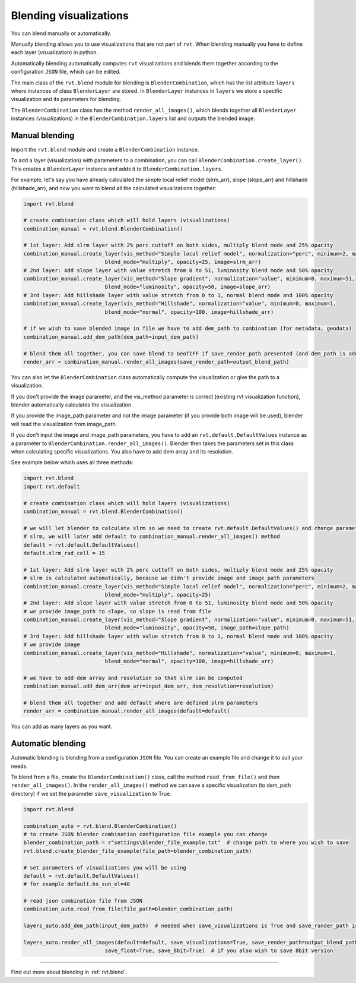 .. _blendingvis:

Blending visualizations
=======================

You can blend manually or automatically.  

Manually blending allows you to use visualizations that are not part of ``rvt``. When blending manually you have to define each layer (visualization) in python.

Automatically blending automatically computes ``rvt`` visualizations and blends them together according to the configuration ``JSON`` file, which can be edited.

The main class of the ``rvt.blend`` module for blending is ``BlenderCombination``, which has the list attribute ``layers`` where instances of class ``BlenderLayer`` are stored. In ``BlenderLayer`` instances in ``layers`` we store a specific visualization and its parameters for blending.

The ``BlenderCombination`` class has the method ``render_all_images()``, which blends together all ``BlenderLayer`` instances (visualizations) in the ``BlenderCombination.layers`` list and outputs the blended image.

Manual blending
---------------

Import the ``rvt.blend`` module and create a ``BlenderCombination`` instance. 

To add a layer (visualization) with parameters to a combination, you can call ``BlenderCombination.create_layer()``. This creates a ``BlenderLayer`` instance and adds it to ``BlenderCombination.layers``.

For example, let's say you have already calculated the simple local relief model (slrm_arr), slope (slope_arr) and hillshade (hillshade_arr), and now you want to blend all the calculated visualizations together:

.. code-block:: python

    import rvt.blend

    # create combination class which will hold layers (visualizations)
    combination_manual = rvt.blend.BlenderCombination()

    # 1st layer: Add slrm layer with 2% perc cuttoff on both sides, multiply blend mode and 25% opacity
    combination_manual.create_layer(vis_method="Simple local relief model", normalization="perc", minimum=2, maximum=2,
                              blend_mode="multiply", opacity=25, image=slrm_arr)
    # 2nd layer: Add slope layer with value stretch from 0 to 51, luminosity blend mode and 50% opacity
    combination_manual.create_layer(vis_method="Slope gradient", normalization="value", minimum=0, maximum=51,
                              blend_mode="luminosity", opacity=50, image=slope_arr)
    # 3rd layer: Add hillshade layer with value stretch from 0 to 1, normal blend mode and 100% opacity
    combination_manual.create_layer(vis_method="Hillshade", normalization="value", minimum=0, maximum=1,
                              blend_mode="normal", opacity=100, image=hillshade_arr)

    # if we wish to save blended image in file we have to add dem_path to combination (for metadata, geodata)
    combination_manual.add_dem_path(dem_path=input_dem_path)

    # blend them all together, you can save blend to GeoTIFF if save_render_path presented (and dem_path is added) else it only returns array
    render_arr = combination_manual.render_all_images(save_render_path=output_blend_path)

You can also let the ``BlenderCombination`` class automatically compute the visualization or give the path to a visualization. 

If you don't provide the image parameter, and the vis_method parameter is correct (existing rvt visualization function), blender automatically calculates the visualization. 

If you provide the image_path parameter and not the image parameter (if you provide both image will be used), blender will read the visualization from image_path. 

If you don't input the image and image_path parameters, you have to add an ``rvt.default.DefaultValues`` instance as a parameter to ``BlenderCombination.render_all_images()``. Blender then takes the parameters set in this class when calculating specific visualizations.
You also have to add dem array and its resolution. 

See example below which uses all three methods:

.. code-block:: python

    import rvt.blend
    import rvt.default

    # create combination class which will hold layers (visualizations)
    combination_manual = rvt.blend.BlenderCombination()

    # we will let blender to calculate slrm so we need to create rvt.default.DefaultValues() and change parameters of
    # slrm, we will later add default to combination_manual.render_all_images() method
    default = rvt.default.DefaultValues()
    default.slrm_rad_cell = 15

    # 1st layer: Add slrm layer with 2% perc cuttoff on both sides, multiply blend mode and 25% opacity
    # slrm is calculated automatically, because we didn't provide image and image_path parameters
    combination_manual.create_layer(vis_method="Simple local relief model", normalization="perc", minimum=2, maximum=2,
                              blend_mode="multiply", opacity=25)
    # 2nd layer: Add slope layer with value stretch from 0 to 51, luminosity blend mode and 50% opacity
    # we provide image_path to slope, so slope is read from file
    combination_manual.create_layer(vis_method="Slope gradient", normalization="value", minimum=0, maximum=51,
                              blend_mode="luminosity", opacity=50, image_path=slope_path)
    # 3rd layer: Add hillshade layer with value stretch from 0 to 1, normal blend mode and 100% opacity
    # we provide image
    combination_manual.create_layer(vis_method="Hillshade", normalization="value", minimum=0, maximum=1,
                              blend_mode="normal", opacity=100, image=hillshade_arr)

    # we have to add dem array and resolution so that slrm can be computed
    combination_manual.add_dem_arr(dem_arr=input_dem_arr, dem_resolution=resolution)

    # blend them all together and add default where are defined slrm parameters
    render_arr = combination_manual.render_all_images(default=default)

You can add as many layers as you want.

Automatic blending
------------------

Automatic blending is blending from a configuration ``JSON`` file. You can create an example file and change it to suit your needs.

To blend from a file, create the ``BlenderCombination()`` class, call the method ``read_from_file()`` and then ``render_all_images()``. In the ``render_all_images()`` method we can save a specific visualization (to dem_path directory) if we set the parameter ``save_visualization`` to True.

.. code-block:: python

    import rvt.blend

    combination_auto = rvt.blend.BlenderCombination()
    # to create JSON blender combination configuration file example you can change
    blender_combination_path = r"settings\blender_file_example.txt"  # change path to where you wish to save
    rvt.blend.create_blender_file_example(file_path=blender_combination_path)

    # set parameters of visualizations you will be using
    default = rvt.default.DefaultValues()
    # for example default.hs_sun_el=40

    # read json combination file from JSON
    combination_auto.read_from_file(file_path=blender_combination_path)

    layers_auto.add_dem_path(input_dem_path)  # needed when save_visualizations is True and save_rander_path is not None

    layers_auto.render_all_images(default=default, save_visualizations=True, save_render_path=output_blend_path,
                              save_float=True, save_8bit=True)  # if you also wish to save 8bit version
                              
----

Find out more about blending in :ref:`rvt.blend`.
